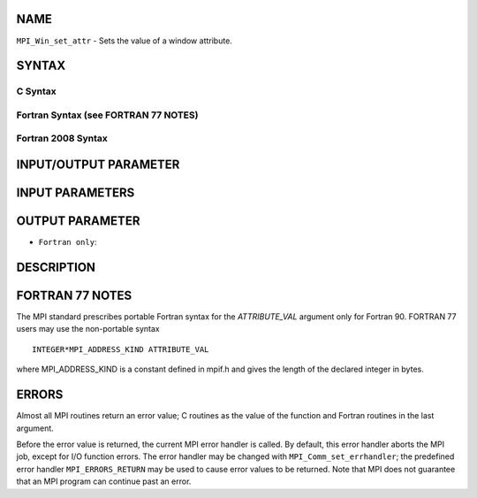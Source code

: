 NAME
----

``MPI_Win_set_attr`` - Sets the value of a window attribute.

SYNTAX
------

C Syntax
~~~~~~~~

.. code-block:: c
   :linenos:

   #include <mpi.h>
   int MPI_Win_set_attr(MPI_Win win, int win_keyval, void *attribute_val)

Fortran Syntax (see FORTRAN 77 NOTES)
~~~~~~~~~~~~~~~~~~~~~~~~~~~~~~~~~~~~~

.. code-block:: fortran
   :linenos:

   USE MPI
   ! or the older form: INCLUDE 'mpif.h'
   MPI_WIN_SET_ATTR(WIN, WIN_KEYVAL, ATTRIBUTE_VAL, IERROR)
   	INTEGER WIN, WIN_KEYVAL, IERROR
   	INTEGER(KIND=MPI_ADDRESS_KIND) ATTRIBUTE_VAL

Fortran 2008 Syntax
~~~~~~~~~~~~~~~~~~~

.. code-block:: fortran
   :linenos:

   USE mpi_f08
   MPI_Win_set_attr(win, win_keyval, attribute_val, ierror)
   	TYPE(MPI_Win), INTENT(IN) :: win
   	INTEGER, INTENT(IN) :: win_keyval
   	INTEGER(KIND=MPI_ADDRESS_KIND), INTENT(IN) :: attribute_val
   	INTEGER, OPTIONAL, INTENT(OUT) :: ierror

INPUT/OUTPUT PARAMETER
----------------------


INPUT PARAMETERS
----------------



OUTPUT PARAMETER
----------------

* ``Fortran only``: 

DESCRIPTION
-----------

FORTRAN 77 NOTES
----------------

The MPI standard prescribes portable Fortran syntax for the
*ATTRIBUTE_VAL* argument only for Fortran 90. FORTRAN 77 users may use
the non-portable syntax

::

        INTEGER*MPI_ADDRESS_KIND ATTRIBUTE_VAL

where MPI_ADDRESS_KIND is a constant defined in mpif.h and gives the
length of the declared integer in bytes.

ERRORS
------

Almost all MPI routines return an error value; C routines as the value
of the function and Fortran routines in the last argument.

Before the error value is returned, the current MPI error handler is
called. By default, this error handler aborts the MPI job, except for
I/O function errors. The error handler may be changed with
``MPI_Comm_set_errhandler``; the predefined error handler ``MPI_ERRORS_RETURN``
may be used to cause error values to be returned. Note that MPI does not
guarantee that an MPI program can continue past an error.
